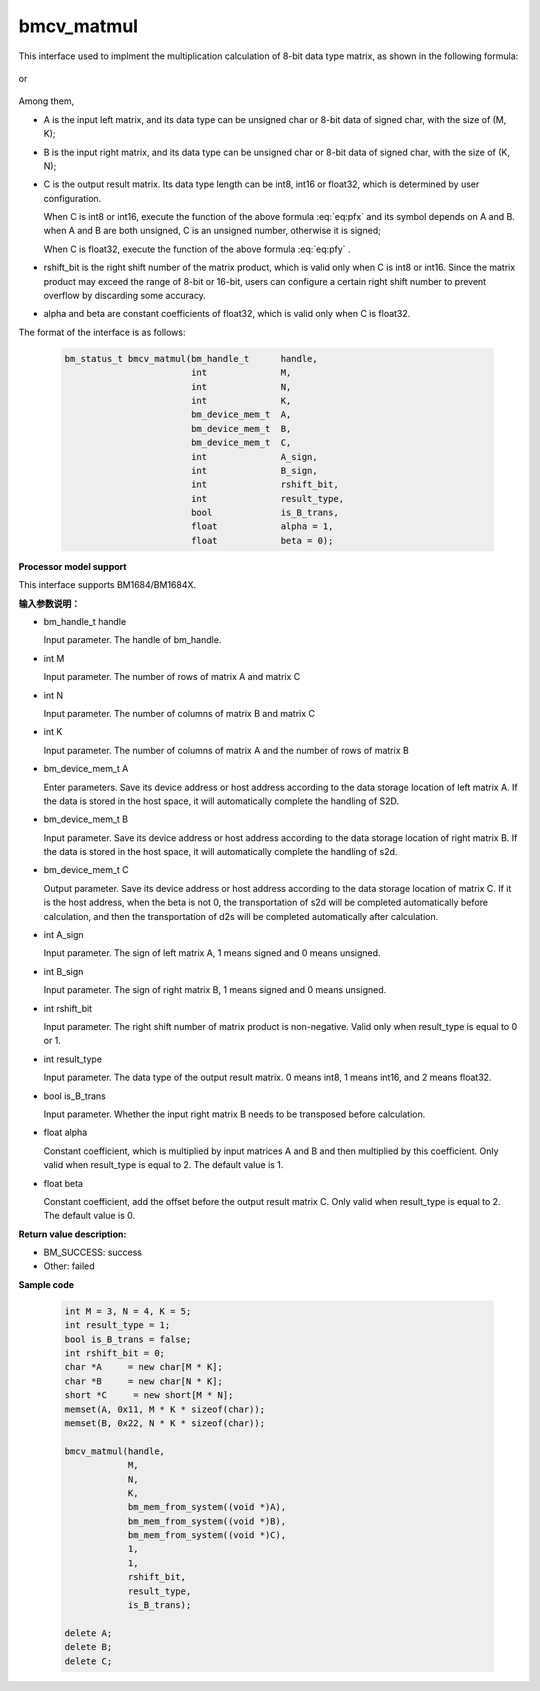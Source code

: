 bmcv_matmul
============

This interface used to implment the multiplication calculation of 8-bit data type matrix, as shown in the following formula:

  .. math:: C = (A\times B) >> rshift\_bit
    :label: eq:pfx

or

  .. math:: C = alpha \times (A\times B) + beta
    :label: eq:pfy


Among them,

* A is the input left matrix, and its data type can be unsigned char or 8-bit data of signed char, with the size of (M, K);

* B is the input right matrix, and its data type can be unsigned char or 8-bit data of signed char, with the size of (K, N);

* C is the output result matrix. Its data type length can be int8, int16 or float32, which is determined by user configuration.

  When C is int8 or int16, execute the function of the above formula :eq:`eq:pfx` and its symbol depends on A and B. when A and B are both unsigned, C is an unsigned number, otherwise it is signed;

  When C is float32, execute the function of the above formula :eq:`eq:pfy` .

* rshift_bit is the right shift number of the matrix product, which is valid only when C is int8 or int16. Since the matrix product may exceed the range of 8-bit or 16-bit, users can configure a certain right shift number to prevent overflow by discarding some accuracy.

* alpha and beta are constant coefficients of float32, which is valid only when C is float32.


The format of the interface is as follows:

    .. code-block:: c

         bm_status_t bmcv_matmul(bm_handle_t      handle,
                                 int              M,
                                 int              N,
                                 int              K,
                                 bm_device_mem_t  A,
                                 bm_device_mem_t  B,
                                 bm_device_mem_t  C,
                                 int              A_sign,
                                 int              B_sign,
                                 int              rshift_bit,
                                 int              result_type,
                                 bool             is_B_trans,
                                 float            alpha = 1,
                                 float            beta = 0);


**Processor model support**

This interface supports BM1684/BM1684X.


**输入参数说明：**

* bm_handle_t handle

  Input parameter. The handle of bm_handle.

* int M

  Input parameter. The number of rows of matrix A and matrix C

* int N

  Input parameter. The number of columns of matrix B and matrix C

* int K

  Input parameter. The number of columns of matrix A and the number of rows of matrix B

* bm_device_mem_t A

  Enter parameters. Save its device address or host address according to the data storage location of left matrix A. If the data is stored in the host space, it will automatically complete the handling of S2D.

* bm_device_mem_t B

  Input parameter. Save its device address or host address according to the data storage location of right matrix B. If the data is stored in the host space, it will automatically complete the handling of s2d.

* bm_device_mem_t C

  Output parameter. Save its device address or host address according to the data storage location of matrix C. If it is the host address, when the beta is not 0, the transportation of s2d will be completed automatically before calculation, and then the transportation of d2s will be completed automatically after calculation.

* int A_sign

  Input parameter. The sign of left matrix A, 1 means signed and 0 means unsigned.

* int B_sign

  Input parameter. The sign of right matrix B, 1 means signed and 0 means unsigned.

* int rshift_bit

  Input parameter. The right shift number of matrix product is non-negative. Valid only when result_type is equal to 0 or 1.

* int result_type

  Input parameter. The data type of the output result matrix. 0 means int8, 1 means int16, and 2 means float32.

* bool is_B_trans

  Input parameter. Whether the input right matrix B needs to be transposed before calculation.

* float alpha

  Constant coefficient, which is multiplied by input matrices A and B and then multiplied by this coefficient. Only valid when result_type is equal to 2. The default value is 1.

* float beta

  Constant coefficient, add the offset before the output result matrix C. Only valid when result_type is equal to 2. The default value is 0.


**Return value description:**

* BM_SUCCESS: success

* Other: failed



**Sample code**


    .. code-block:: c

        int M = 3, N = 4, K = 5;
        int result_type = 1;
        bool is_B_trans = false;
        int rshift_bit = 0;
        char *A     = new char[M * K];
        char *B     = new char[N * K];
        short *C     = new short[M * N];
        memset(A, 0x11, M * K * sizeof(char));
        memset(B, 0x22, N * K * sizeof(char));

        bmcv_matmul(handle,
                    M,
                    N,
                    K,
                    bm_mem_from_system((void *)A),
                    bm_mem_from_system((void *)B),
                    bm_mem_from_system((void *)C),
                    1,
                    1,
                    rshift_bit,
                    result_type,
                    is_B_trans);

        delete A;
        delete B;
        delete C;

